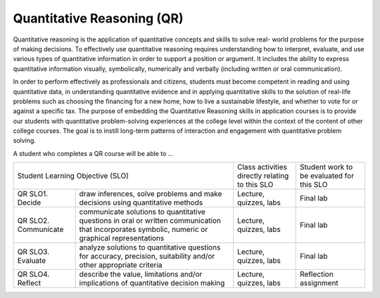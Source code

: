 Quantitative Reasoning (QR)
^^^^^^^^^^^^^^^^^^^^^^^^^^^

Quantitative reasoning is the application of quantitative concepts and skills
to solve real-    world problems for the purpose of making decisions. To
effectively use quantitative reasoning requires understanding how to interpret,
evaluate, and use various types of quantitative information in order to support
a position or argument. It includes the ability to express quantitative
information visually, symbolically, numerically and verbally (including written
or oral communication).

In order to perform effectively as professionals and citizens, students must
become competent in reading and using quantitative data, in understanding
quantitative evidence and in applying quantitative skills to the solution of
real-life problems such as choosing the financing for a new home, how to live
a sustainable lifestyle, and whether to vote for or against a specific tax. The
purpose of embedding the Quantitative Reasoning skills in application courses
is to provide our students with quantitative problem-solving experiences at
the college level within the context of the content of other college courses.
The goal is to instill long-term patterns of interaction and engagement with
quantitative problem solving.

A student who completes a QR course will be able to …

+------------------+-------------------------------------+------------------------------------------------+-------------------------------------------+
| Student Learning Objective (SLO)                       | Class activities directly relating to this SLO | Student work to be evaluated for this SLO |
+------------------+-------------------------------------+------------------------------------------------+-------------------------------------------+
| QR SLO1. Decide  | draw inferences, solve problems and | Lecture, quizzes, labs                         | Final lab                                 |
|                  | make decisions using quantitative   |                                                |                                           |
|                  | methods                             |                                                |                                           |
+------------------+-------------------------------------+------------------------------------------------+-------------------------------------------+
| QR SLO2.         | communicate solutions to            | Lecture, quizzes, labs                         | Final lab                                 |
| Communicate      | quantitative questions in oral or   |                                                |                                           |
|                  | written communication that          |                                                |                                           |
|                  | incorporates symbolic, numeric or   |                                                |                                           |
|                  | graphical representations           |                                                |                                           |
+------------------+-------------------------------------+------------------------------------------------+-------------------------------------------+
| QR SLO3.         | analyze solutions to quantitative   | Lecture, quizzes, labs                         | Final lab                                 |
| Evaluate         | questions for accuracy, precision,  |                                                |                                           |
|                  | suitability and/or other appropriate|                                                |                                           |
|                  | criteria                            |                                                |                                           |
+------------------+-------------------------------------+------------------------------------------------+-------------------------------------------+
| QR SLO4. Reflect | describe the value, limitations     | Lecture, quizzes, labs                         | Reflection assignment                     |
|                  | and/or implications of quantitative |                                                |                                           |
|                  | decision making                     |                                                |                                           |
+------------------+-------------------------------------+------------------------------------------------+-------------------------------------------+
